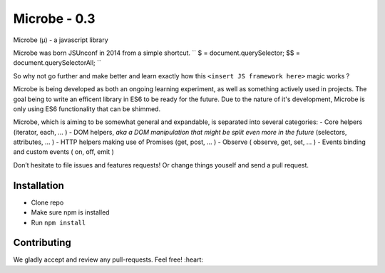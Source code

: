 Microbe - 0.3
=======

Microbe (µ) - a javascript library

Microbe was born JSUnconf in 2014 from a simple shortcut.
``
$ 	= document.querySelector;
$$	= document.querySelectorAll;
``

So why not go further and make better and learn exactly how this
``<insert JS framework here>`` magic works ?

Microbe is being developed as both an ongoing learning experiment, as well as
something actively used in projects. The goal being to write an efficent
library in ES6 to be ready for the future. Due to the nature
of it's development, Microbe is only using ES6 functionality that can be
shimmed.

Microbe, which is aiming to be somewhat general and expandable, is separated 
into several categories:
- Core helpers (iterator, each, … )
- DOM helpers, *aka a DOM manipulation that might be split even more in the
future* (selectors, attributes, … )
- HTTP helpers making use of Promises (get, post, … )
- Observe ( observe, get, set, … )
- Events binding and custom events ( on, off, emit )

Don’t hesitate to file issues and features requests!  Or change things youself and send a pull request.

Installation
~~~~~~~~~~~~

-  Clone repo
-  Make sure npm is installed
-  Run ``npm install``

Contributing
~~~~~~~~~~~~

We gladly accept and review any pull-requests. Feel free! :heart:

